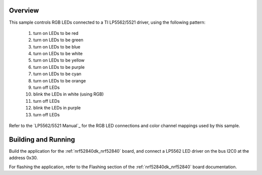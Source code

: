 .. zephyr:code-sample:: lp55xx
   :name: LP55xx RGB LED
   :relevant-api: led_interface

   Control RGB LEDs connected to an LP5562/5521 driver chip.

Overview
********

This sample controls RGB LEDs connected to a TI LP5562/5521 driver,
using the following pattern:

 1. turn on LEDs to be red
 2. turn on LEDs to be green
 3. turn on LEDs to be blue
 4. turn on LEDs to be white
 5. turn on LEDs to be yellow
 6. turn on LEDs to be purple
 7. turn on LEDs to be cyan
 8. turn on LEDs to be orange
 9. turn off LEDs
 10. blink the LEDs in white (using RGB)
 11. turn off LEDs
 12. blink the LEDs in purple
 13. turn off LEDs

Refer to the `LP5562/5521 Manual`_ for the RGB LED connections and color channel
mappings used by this sample.

Building and Running
********************

Build the application for the :ref:`nrf52840dk_nrf52840` board, and connect
a LP5562 LED driver on the bus I2C0 at the address 0x30.

.. zephyr-app-commands::
   :zephyr-app: samples/drivers/led/lp55xx
   :board: nrf52840dk/nrf52840
   :goals: build
   :compact:

For flashing the application, refer to the Flashing section of the
:ref:`nrf52840dk_nrf52840` board documentation.

.. _LP5562 Manual: http://www.ti.com/lit/ds/symlink/lp5562.pdf
.. _LP5521 Manual: http://www.ti.com/lit/ds/symlink/lp5521.pdf
